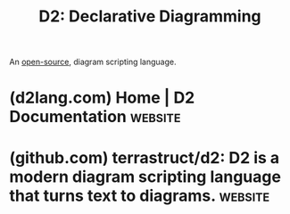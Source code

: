 :PROPERTIES:
:ID:       47e87869-a701-429d-94ba-e5ffbf5bf45f
:ROAM_ALIASES: D2
:END:
#+title: D2: Declarative Diagramming
#+filetags: :open_source:markup:diagramming:graphics:software:

An [[id:a3c19488-876c-4b17-81c0-67b9c7fc64ee][open-source]], diagram scripting language.
* (d2lang.com) Home | D2 Documentation                              :website:
:PROPERTIES:
:ID:       a99787de-ca18-46aa-9190-bc0b3717a7f9
:ROAM_REFS: https://d2lang.com/
:END:

#+begin_quote
  * D2: Declarative Diagramming

  A modern language that turns text to diagrams

  Create beautiful diagrams in minutes.  Simple syntax.  Endlessly customizable.  D2 is the fastest and easiest way to get a mental model from your head onto the screen, then make edits with your team.
#+end_quote
* (github.com) terrastruct/d2: D2 is a modern diagram scripting language that turns text to diagrams. :website:
:PROPERTIES:
:ID:       ab3c89dd-8ffe-4c14-a741-e881bbe666f9
:ROAM_REFS: https://github.com/terrastruct/d2
:END:
